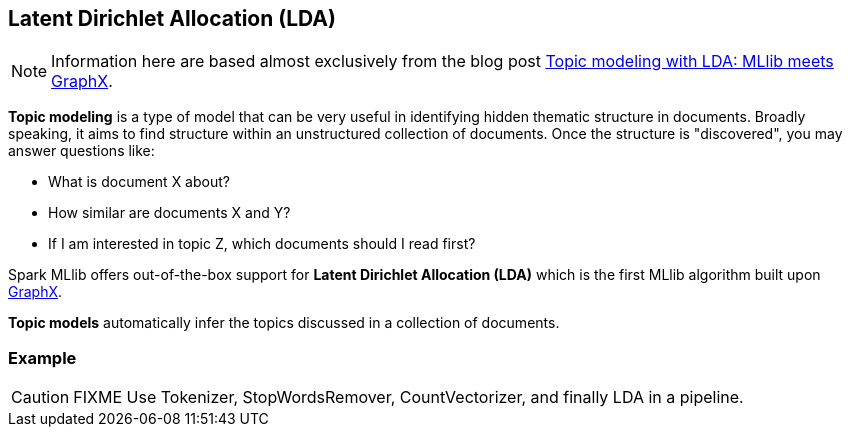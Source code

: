 == Latent Dirichlet Allocation (LDA)

NOTE: Information here are based almost exclusively from the blog post https://databricks.com/blog/2015/03/25/topic-modeling-with-lda-mllib-meets-graphx.html[Topic modeling with LDA: MLlib meets GraphX].

*Topic modeling* is a type of model that can be very useful in identifying hidden thematic structure in documents. Broadly speaking, it aims to find structure within an unstructured collection of documents. Once the structure is "discovered", you may answer questions like:

* What is document X about?
* How similar are documents X and Y?
* If I am interested in topic Z, which documents should I read first?

Spark MLlib offers out-of-the-box support for *Latent Dirichlet Allocation (LDA)* which is the first MLlib algorithm built upon link:spark-graphx.md[GraphX].

*Topic models* automatically infer the topics discussed in a collection of documents.

=== [[example]] Example

CAUTION: FIXME Use Tokenizer, StopWordsRemover, CountVectorizer, and finally LDA in a pipeline.
